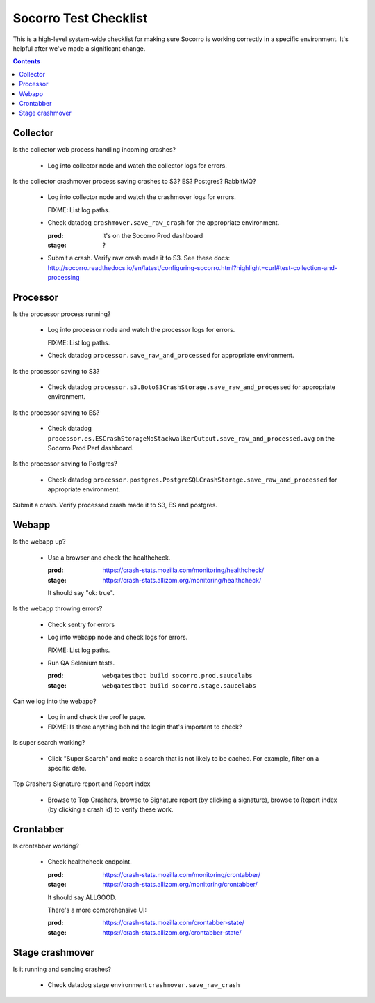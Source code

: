 ======================
Socorro Test Checklist
======================

This is a high-level system-wide checklist for making sure Socorro is working
correctly in a specific environment. It's helpful after we've made a significant
change.

.. contents::


Collector
=========

Is the collector web process handling incoming crashes?

    * Log into collector node and watch the collector logs for errors.

Is the collector crashmover process saving crashes to S3? ES? Postgres?
RabbitMQ?

    * Log into collector node and watch the crashmover logs for errors.

      FIXME: List log paths.

    * Check datadog ``crashmover.save_raw_crash`` for the appropriate
      environment.

      :prod: it's on the Socorro Prod dashboard
      :stage: ?
  
    * Submit a crash. Verify raw crash made it to S3. See these
      docs:
      http://socorro.readthedocs.io/en/latest/configuring-socorro.html?highlight=curl#test-collection-and-processing
   

Processor
=========

Is the processor process running?

    * Log into processor node and watch the processor logs for errors.

      FIXME: List log paths.

    * Check datadog ``processor.save_raw_and_processed`` for appropriate
      environment.

Is the processor saving to S3?

    * Check datadog
      ``processor.s3.BotoS3CrashStorage.save_raw_and_processed`` for
      appropriate environment.

Is the processor saving to ES?

    * Check datadog
      ``processor.es.ESCrashStorageNoStackwalkerOutput.save_raw_and_processed.avg``
      on the Socorro Prod Perf dashboard.

Is the processor saving to Postgres?

    * Check datadog
      ``processor.postgres.PostgreSQLCrashStorage.save_raw_and_processed`` for
      appropriate environment.

Submit a crash. Verify processed crash made it to S3, ES and postgres.


Webapp
======

Is the webapp up?

    * Use a browser and check the healthcheck.

      :prod: https://crash-stats.mozilla.com/monitoring/healthcheck/
      :stage: https://crash-stats.allizom.org/monitoring/healthcheck/

      It should say "ok: true".

Is the webapp throwing errors?

    * Check sentry for errors
    * Log into webapp node and check logs for errors.

      FIXME: List log paths.

    * Run QA Selenium tests.

      :prod: ``webqatestbot build socorro.prod.saucelabs``
      :stage: ``webqatestbot build socorro.stage.saucelabs``

Can we log into the webapp?

    * Log in and check the profile page.
    * FIXME: Is there anything behind the login that's important to check?

Is super search working?

    * Click "Super Search" and make a search that is not likely to be cached.
      For example, filter on a specific date.

Top Crashers Signature report and Report index

    * Browse to Top Crashers, browse to Signature report (by clicking a
      signature), browse to Report index (by clicking a crash id) to verify
      these work.


Crontabber
==========

Is crontabber working?

    * Check healthcheck endpoint.

      :prod: https://crash-stats.mozilla.com/monitoring/crontabber/
      :stage: https://crash-stats.allizom.org/monitoring/crontabber/

      It should say ALLGOOD.

      There's a more comprehensive UI:

      :prod: https://crash-stats.mozilla.com/crontabber-state/
      :stage: https://crash-stats.allizom.org/crontabber-state/


Stage crashmover
================

Is it running and sending crashes?

    * Check datadog stage environment ``crashmover.save_raw_crash``
